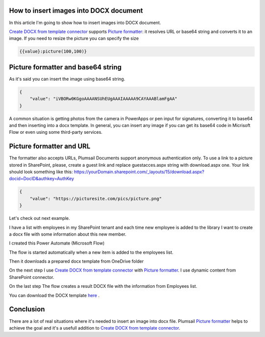 How to insert images into DOCX document
##################################################################


In this article I'm going to show how to insert images into DOCX document.

`Create DOCX from template connector`_  supports `Picture formatter`_: it resolves URL or base64 string and converts it to an image.
If you need to resize the picture you can specify the size

.. code-block:: json

          {{value}:picture(100,100)}



Picture formatter and base64 string
##################################################################
As it's said you can insert the image using base64 string.

.. code-block:: json

            {                     
                "value": "iVBORw0KGgoAAAANSUhEUgAAAIAAAAA9CAYAAABlamFgAA"
            }  

A common situation is getting photos from the camera in PowerApps or pen input for signatures, converting it to base64 and then inserting into a docx template.
In general, you can insert any image if you can get its base64 code in Micrisoft Flow or even using some third-party services.


Picture formatter and URL
##################################################################

The formatter also accepts URLs, Plumsail Documents support anonymous authentication only. 
To use a link to a picture stored in SharePoint, please, 
create a guest link and replace guestacces.aspx string with download.aspx one. 
Your link should look something like this: https://yourDomain.sharepoint.com/_layouts/15/download.aspx?docid=DocID&authkey=AuthKey

.. code-block:: json

            {                     
                "value": "https://picturesite.com/pics/picture.png"
            }  


Let's check out next example.

I have a list with employees in my SharePoint tenant and each time new employee is added to the library I want to create a docx file
with some information about this new member.

.. image:: ../../../_static/img/flow/how-tos/employees-list.png
   :alt: Employees List

I created this Power Automate (Microsoft Flow) 


.. image:: ../../../_static/img/flow/how-tos/picture-test-flow.png
   :alt: Power Automate (Microsoft Flow)


The flow is started automatically when a new item is added to the employees list.

.. image:: ../../../_static/img/flow/how-tos/new-employee.png
   :alt: Adding new employee

Then it downloads a prepared docx template from OneDrive folder

.. image:: ../../../_static/img/flow/how-tos/download-template.png
   :alt: Download template

On the next step I use `Create DOCX from template connector`_  with `Picture formatter`_.
I use dynamic content from SharePoint connector.

.. image:: ../../../_static/img/flow/how-tos/create-docx.png
   :alt: Create DOCX

On the last step The flow creates a result DOCX file with the information from Employees list.

.. image:: ../../../_static/img/flow/how-tos/result-docx.png
   :alt: Result DOCX

You can download the DOCX template `here`_ .

Conclusion
##################################################################

There are a lot of real situations where it's needed to insert an image into docx file.
Plumsail `Picture formatter`_ helps to achieve the goal and it's a usefull addition to `Create DOCX from template connector`_.

.. _Create DOCX from template connector: https://plumsail.com/docs/documents/v1.x/flow/actions/document-processing.html#create-docx-document-from-template
.. _Picture formatter: https://docs.microsoft.com/en-us/connectors/signnow/
.. _here: ./../../_static/files/flow/how-tos/EmployeeTemplate.pdf
